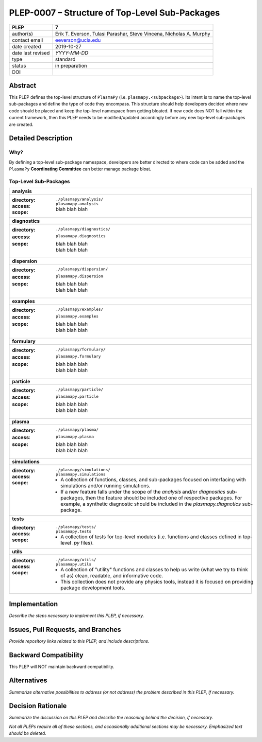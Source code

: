 ===============================================
PLEP-0007 – Structure of Top-Level Sub-Packages
===============================================

+-------------------+---------------------------------------------+
| PLEP              | 7                                           |
+===================+=============================================+
| author(s)         | Erik T. Everson, Tulasi Parashar,           |
|                   | Steve Vincena, Nicholas A. Murphy           |
+-------------------+---------------------------------------------+
| contact email     | eeverson@ucla.edu                           |
+-------------------+---------------------------------------------+
| date created      | 2019-10-27                                  |
+-------------------+---------------------------------------------+
| date last revised | *YYYY-MM-DD*                                |
+-------------------+---------------------------------------------+
| type              | standard                                    |
+-------------------+---------------------------------------------+
| status            | in preparation                              |
+-------------------+---------------------------------------------+
| DOI               |                                             |
|                   |                                             |
+-------------------+---------------------------------------------+

Abstract
========

This PLEP defines the top-level structure of ``PlasmaPy`` (i.e.
``plasmapy.<subpackage>``).  Its intent is to name the top-level
sub-packages and define the type of code they encompass.  This
structure should help developers decided where new code should be
placed and keep the top-level namespace from getting bloated.  If
new code does NOT fall within the current framework, then this PLEP
needs to be modified/updated accordingly before any new top-level
sub-packages are created.

Detailed Description
====================

Why?
----

By defining a top-level sub-package namespace, developers are better
directed to where code can be added and the ``PlasmaPy``
**Coordinating Committee** can better manage package bloat.

Top-Level Sub-Packages
----------------------

+------------------------------------------------------------------------------+
| **analysis**                                                                 |
+------------------------------------------------------------------------------+
| :directory: ``./plasmapy/analysis/``                                         |
| :access: ``plasamapy.analysis``                                              |
| :scope:                                                                      |
|   blah blah blah                                                             |
+------------------------------------------------------------------------------+
| **diagnostics**                                                              |
+------------------------------------------------------------------------------+
| :directory: ``./plasmapy/diagnostics/``                                      |
| :access: ``plasamapy.diagnostics``                                           |
| :scope:                                                                      |
|   | blah blah blah                                                           |
|   | blah blah blah                                                           |
+------------------------------------------------------------------------------+
| **dispersion**                                                               |
+------------------------------------------------------------------------------+
| :directory: ``./plasmapy/dispersion/``                                       |
| :access: ``plasamapy.dispersion``                                            |
| :scope:                                                                      |
|   | blah blah blah                                                           |
|   | blah blah blah                                                           |
+------------------------------------------------------------------------------+
| **examples**                                                                 |
+------------------------------------------------------------------------------+
| :directory: ``./plasmapy/examples/``                                         |
| :access: ``plasamapy.examples``                                              |
| :scope:                                                                      |
|   | blah blah blah                                                           |
|   | blah blah blah                                                           |
+------------------------------------------------------------------------------+
| **formulary**                                                                |
+------------------------------------------------------------------------------+
| :directory: ``./plasmapy/formulary/``                                        |
| :access: ``plasamapy.formulary``                                             |
| :scope:                                                                      |
|   | blah blah blah                                                           |
|   | blah blah blah                                                           |
+------------------------------------------------------------------------------+
| **particle**                                                                 |
+------------------------------------------------------------------------------+
| :directory: ``./plasmapy/particle/``                                         |
| :access: ``plasamapy.particle``                                              |
| :scope:                                                                      |
|   | blah blah blah                                                           |
|   | blah blah blah                                                           |
+------------------------------------------------------------------------------+
| **plasma**                                                                   |
+------------------------------------------------------------------------------+
| :directory: ``./plasmapy/plasma/``                                           |
| :access: ``plasamapy.plasma``                                                |
| :scope:                                                                      |
|   | blah blah blah                                                           |
|   | blah blah blah                                                           |
+------------------------------------------------------------------------------+
| **simulations**                                                              |
+------------------------------------------------------------------------------+
| :directory: ``./plasmapy/simulations/``                                      |
| :access: ``plasamapy.simulations``                                           |
| :scope:                                                                      |
|   * A collection of functions, classes, and sub-packages focused on          |
|     interfacing with simulations and/or running simulations.                 |
|   * If a new feature falls under the scope of the `analysis` and/or          |
|     `diagnostics` sub-packages, then the feature should be included one of   |
|     respective packages.  For example, a synthetic diagnostic should be      |
|     included in the `plasmapy.diagnotics` sub-package.                       |
+------------------------------------------------------------------------------+
| **tests**                                                                    |
+------------------------------------------------------------------------------+
| :directory: ``./plasmapy/tests/``                                            |
| :access: ``plasamapy.tests``                                                 |
| :scope:                                                                      |
|   * A collection of tests for top-level modules (i.e. functions and classes  |
|     defined in top-level `.py` files).                                       |
+------------------------------------------------------------------------------+
| **utils**                                                                    |
+------------------------------------------------------------------------------+
| :directory: ``./plasmapy/utils/``                                            |
| :access: ``plasamapy.utils``                                                 |
| :scope:                                                                      |
|   * A collection of "utility" functions and classes to help us write         |
|     (what we try to think of as) clean, readable, and informative code.      |
|   * This collection does not provide any physics tools, instead it is        |
|     focused on providing package development tools.                          |
+------------------------------------------------------------------------------+

Implementation
==============

*Describe the steps necessary to implement this PLEP, if necessary.*

Issues, Pull Requests, and Branches
===================================

*Provide repository links related to this PLEP, and include
descriptions.*

Backward Compatibility
======================

This PLEP will NOT maintain backward compatibility.

Alternatives
============

*Summarize alternative possibilities to address (or not address) the
problem described in this PLEP, if necessary.*

Decision Rationale
==================

*Summarize the discussion on this PLEP and describe the reasoning
behind the decision, if necessary.*

*Not all PLEPs require all of these sections, and occasionally
additional sections may be necessary. Emphasized text should be
deleted.*
